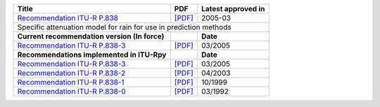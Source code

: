 +-----------------------------------------------------------------------------------------+-----------------------------------------------------------------------------------------+-----------------------------------------------------------------------------------------+
| Title                                                                                   | PDF                                                                                     | Latest approved in                                                                      |
+=========================================================================================+=========================================================================================+=========================================================================================+
| `Recommendation ITU-R P.838 <https://www.itu.int/rec/R-REC-P.838/en>`_                  | `[PDF] <https://www.itu.int/dms_pubrec/itu-r/rec/p/R-REC-P.838-3-200503-I!!PDF-E.pdf>`_ | 2005-03                                                                                 |
+-----------------------------------------------------------------------------------------+-----------------------------------------------------------------------------------------+-----------------------------------------------------------------------------------------+
| Specific attenuation model for rain for use in prediction methods                                                                                                                                                                                                           |
+-----------------------------------------------------------------------------------------+-----------------------------------------------------------------------------------------+-----------------------------------------------------------------------------------------+
| **Current recommendation version (In force)**                                           |                                                                                         | **Date**                                                                                |
+-----------------------------------------------------------------------------------------+-----------------------------------------------------------------------------------------+-----------------------------------------------------------------------------------------+
| `Recommendation ITU-R P.838-3 <https://www.itu.int/rec/R-REC-P.838-3-200503-I/en>`_     | `[PDF] <https://www.itu.int/dms_pubrec/itu-r/rec/p/R-REC-P.838-3-200503-I!!PDF-E.pdf>`_ | 03/2005                                                                                 |
+-----------------------------------------------------------------------------------------+-----------------------------------------------------------------------------------------+-----------------------------------------------------------------------------------------+
| **Recommendations implemented in ITU-Rpy**                                              |                                                                                         | **Date**                                                                                |
+-----------------------------------------------------------------------------------------+-----------------------------------------------------------------------------------------+-----------------------------------------------------------------------------------------+
| `Recommendation ITU-R P.838-3 <https://www.itu.int/rec/R-REC-P.838-3-200503-I/en>`_     | `[PDF] <https://www.itu.int/dms_pubrec/itu-r/rec/p/R-REC-P.838-3-200503-I!!PDF-E.pdf>`_ | 03/2005                                                                                 |
+-----------------------------------------------------------------------------------------+-----------------------------------------------------------------------------------------+-----------------------------------------------------------------------------------------+
| `Recommendation ITU-R P.838-2 <https://www.itu.int/rec/R-REC-P.838-2-200304-S/en>`_     | `[PDF] <https://www.itu.int/dms_pubrec/itu-r/rec/p/R-REC-P.838-2-200304-S!!PDF-E.pdf>`_ | 04/2003                                                                                 |
+-----------------------------------------------------------------------------------------+-----------------------------------------------------------------------------------------+-----------------------------------------------------------------------------------------+
| `Recommendation ITU-R P.838-1 <https://www.itu.int/rec/R-REC-P.838-1-199910-S/en>`_     | `[PDF] <https://www.itu.int/dms_pubrec/itu-r/rec/p/R-REC-P.838-1-199910-S!!PDF-E.pdf>`_ | 10/1999                                                                                 |
+-----------------------------------------------------------------------------------------+-----------------------------------------------------------------------------------------+-----------------------------------------------------------------------------------------+
| `Recommendation ITU-R P.838-0 <https://www.itu.int/rec/R-REC-P.838-0-199203-S/en>`_     | `[PDF] <https://www.itu.int/dms_pubrec/itu-r/rec/p/R-REC-P.838-0-199203-S!!PDF-E.pdf>`_ | 03/1992                                                                                 |
+-----------------------------------------------------------------------------------------+-----------------------------------------------------------------------------------------+-----------------------------------------------------------------------------------------+
